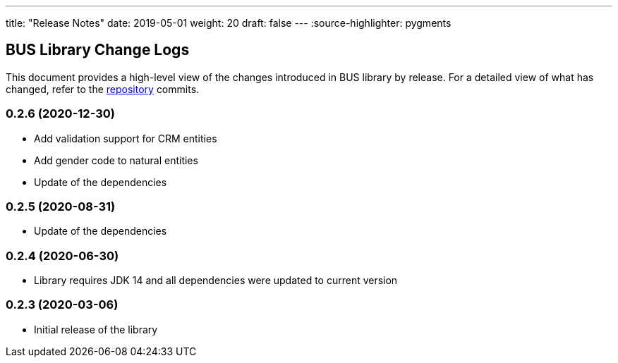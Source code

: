 ---
title: "Release Notes"
date: 2019-05-01
weight: 20
draft: false
---
:source-highlighter: pygments

== BUS Library Change Logs

This document provides a high-level view of the changes introduced in BUS library by release.
For a detailed view of what has changed, refer to the https://bitbucket.org/tangly-team/tangly-os[repository] commits.

=== 0.2.6 (2020-12-30)

* Add validation support for CRM entities
* Add gender code to natural entities
* Update of the dependencies

=== 0.2.5 (2020-08-31)

* Update of the dependencies

=== 0.2.4 (2020-06-30)

* Library requires JDK 14 and all dependencies were updated to current version

=== 0.2.3 (2020-03-06)

* Initial release of the library
